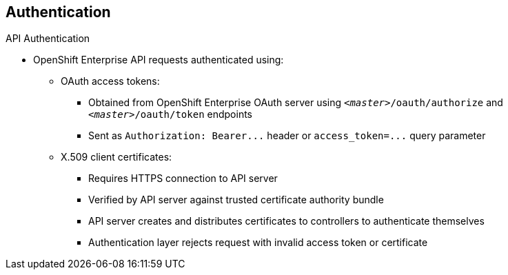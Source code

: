 == Authentication


.API Authentication

* OpenShift Enterprise API requests authenticated using:

** OAuth access tokens:
*** Obtained from OpenShift Enterprise OAuth server using `_<master>_/oauth/authorize` and `_<master>_/oauth/token` endpoints
*** Sent as `Authorization: Bearer+++...+++` header or `access_token=+++...+++` query parameter

** X.509 client certificates:
*** Requires HTTPS connection to API server
*** Verified by API server against trusted certificate authority bundle
*** API server creates and distributes certificates to controllers to authenticate themselves

*** Authentication layer rejects request with invalid access token or certificate

ifdef::showscript[]
=== Transcript
Requests to the OpenShift Enterprise API are authenticated using Oauth access
 tokens and X.509 client certificates.

You obtain OAuth access tokens from the OpenShift Enterprise OAuth server using
 the endpoints shown here. You send them as either a header or a query
  parameter, as shown here.

X.509 client certificates require an HTTPS connection to the API server.
 The server verifies the certificates against a trusted certificate authority
  bundle, and then creates and distributes certificates to controllers to
   authenticate themselves.

The authentication layer rejects any request with an invalid access token or an
 invalid certificate with a 401 error.

endif::showscript[]
